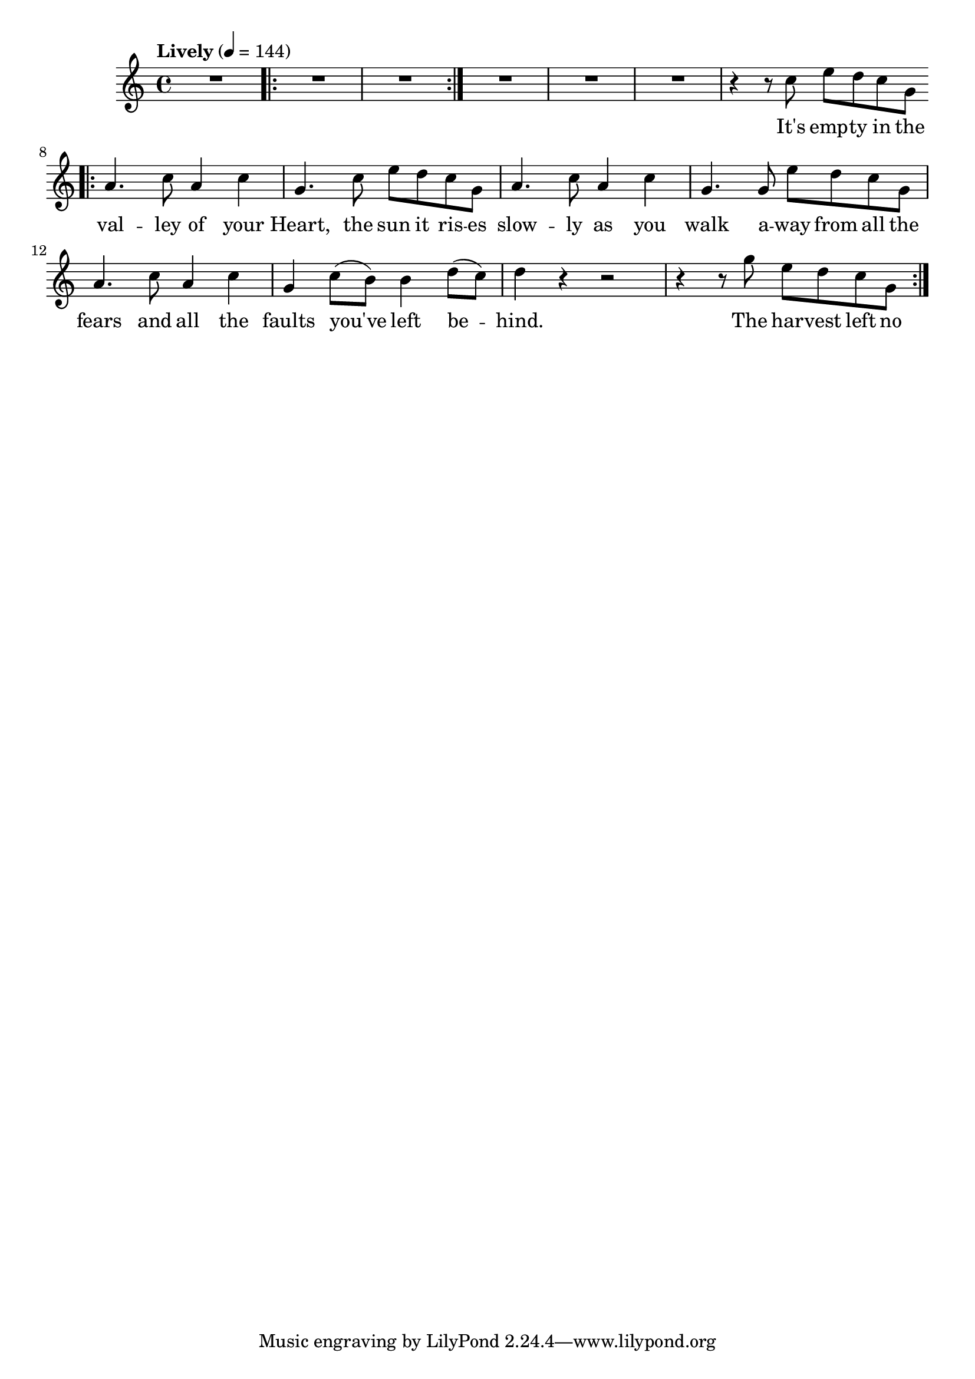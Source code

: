\version "2.18.2"

voice = \relative c'' {
	\time 4/4
	\tempo Lively 4 = 144
	R1  \bar ".|:" R1*2 | \bar ":|."
	R1*3
	| r4 r8 e8 gis fis e b 
	\bar ".|:"
	| cis4. e8 cis4 e4 
	| b4. e8 gis8 fis e b
	| cis4. e8 cis4 e4
	| b4. b8 gis' fis e b
	| cis4. e8 cis4 e
	| b4 e8( dis) dis4 fis8( e)
	| fis4 r4 r2
	| r4 r8 b8 gis fis e b
	\bar ":|."
}

text = \lyricmode {
	It's emp -- ty in the 
	| val -- ley of your
	| Heart, the sun it ris -- es 
	| slow -- ly as you
	| walk a -- way from all the
	| fears and all the
	| faults you've left be -- 
	| hind.
	| The har -- vest left no
	| food
	
	
	
}

<<
	\new Voice = "one" \transpose e c { \voice }
	\new Lyrics \lyricsto "one" { \text }
>>